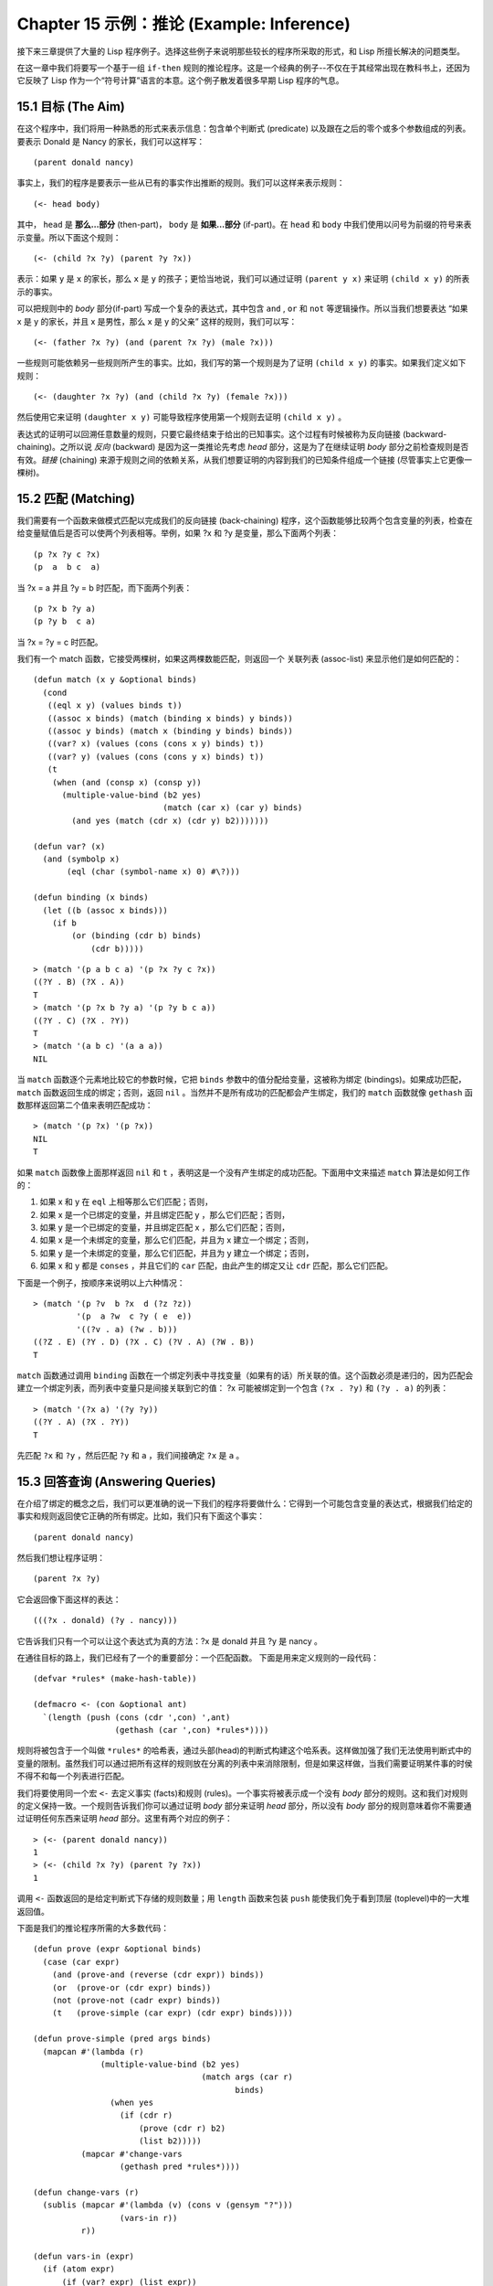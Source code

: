 .. highlight:: cl
   :linenothreshold: 0

Chapter 15 示例：推论 (Example: Inference)
***************************************************

接下来三章提供了大量的 Lisp 程序例子。选择这些例子来说明那些较长的程序所采取的形式，和 Lisp 所擅长解决的问题类型。

在这一章中我们将要写一个基于一组 ``if-then`` 规则的推论程序。这是一个经典的例子--不仅在于其经常出现在教科书上，还因为它反映了 Lisp 作为一个“符号计算”语言的本意。这个例子散发着很多早期 Lisp 程序的气息。

15.1 目标 (The Aim)
==================================

在这个程序中，我们将用一种熟悉的形式来表示信息：包含单个判断式 (predicate) 以及跟在之后的零个或多个参数组成的列表。要表示 Donald 是 Nancy 的家长，我们可以这样写：

::

   (parent donald nancy)

事实上，我们的程序是要表示一些从已有的事实作出推断的规则。我们可以这样来表示规则：

::

   (<- head body)

其中， ``head`` 是 **那么...部分** (then-part)， ``body`` 是 **如果...部分** (if-part)。在 ``head`` 和 ``body`` 中我们使用以问号为前缀的符号来表示变量。所以下面这个规则：

::
   
   (<- (child ?x ?y) (parent ?y ?x))

表示：如果 ``y`` 是 ``x`` 的家长，那么 ``x`` 是 ``y`` 的孩子；更恰当地说，我们可以通过证明 ``(parent y x)`` 来证明 ``(child x y)`` 的所表示的事实。

可以把规则中的 *body* 部分(if-part) 写成一个复杂的表达式，其中包含 ``and`` , ``or`` 和 ``not`` 等逻辑操作。所以当我们想要表达 “如果 x 是 y 的家长，并且 x 是男性，那么 x 是 y 的父亲” 这样的规则，我们可以写：

::

   (<- (father ?x ?y) (and (parent ?x ?y) (male ?x)))

一些规则可能依赖另一些规则所产生的事实。比如，我们写的第一个规则是为了证明 ``(child x y)`` 的事实。如果我们定义如下规则：

::

   (<- (daughter ?x ?y) (and (child ?x ?y) (female ?x)))

然后使用它来证明 ``(daughter x y)`` 可能导致程序使用第一个规则去证明 ``(child x y)`` 。

表达式的证明可以回溯任意数量的规则，只要它最终结束于给出的已知事实。这个过程有时候被称为反向链接 (backward-chaining)。之所以说 *反向* (backward) 是因为这一类推论先考虑 *head* 部分，这是为了在继续证明 *body* 部分之前检查规则是否有效。*链接* (chaining) 来源于规则之间的依赖关系，从我们想要证明的内容到我们的已知条件组成一个链接 (尽管事实上它更像一棵树)。

15.2 匹配 (Matching)
==================================================

我们需要有一个函数来做模式匹配以完成我们的反向链接 (back-chaining) 程序，这个函数能够比较两个包含变量的列表，检查在给变量赋值后是否可以使两个列表相等。举例，如果 ?x 和 ?y 是变量，那么下面两个列表：

::

   (p ?x ?y c ?x)
   (p  a  b c  a)

当 ?x = a 并且 ?y = b 时匹配，而下面两个列表：

::

   (p ?x b ?y a)
   (p ?y b  c a)

当 ?x = ?y = c 时匹配。

我们有一个 match 函数，它接受两棵树，如果这两棵数能匹配，则返回一个 关联列表 (assoc-list) 来显示他们是如何匹配的：

::

   (defun match (x y &optional binds)
     (cond
      ((eql x y) (values binds t))
      ((assoc x binds) (match (binding x binds) y binds))
      ((assoc y binds) (match x (binding y binds) binds))
      ((var? x) (values (cons (cons x y) binds) t))
      ((var? y) (values (cons (cons y x) binds) t))
      (t
       (when (and (consp x) (consp y))
         (multiple-value-bind (b2 yes)
                              (match (car x) (car y) binds)
           (and yes (match (cdr x) (cdr y) b2)))))))

   (defun var? (x)
     (and (symbolp x)
          (eql (char (symbol-name x) 0) #\?)))

   (defun binding (x binds)
     (let ((b (assoc x binds)))
       (if b
           (or (binding (cdr b) binds)
               (cdr b)))))

::

   > (match '(p a b c a) '(p ?x ?y c ?x))
   ((?Y . B) (?X . A))
   T
   > (match '(p ?x b ?y a) '(p ?y b c a))
   ((?Y . C) (?X . ?Y))
   T
   > (match '(a b c) '(a a a))
   NIL

当 ``match`` 函数逐个元素地比较它的参数时候，它把 ``binds`` 参数中的值分配给变量，这被称为绑定 (bindings)。如果成功匹配， ``match`` 函数返回生成的绑定；否则，返回 ``nil`` 。当然并不是所有成功的匹配都会产生绑定，我们的 ``match`` 函数就像 ``gethash`` 函数那样返回第二个值来表明匹配成功：

::

   > (match '(p ?x) '(p ?x))
   NIL
   T

如果 ``match`` 函数像上面那样返回 ``nil`` 和 ``t`` ，表明这是一个没有产生绑定的成功匹配。下面用中文来描述 ``match`` 算法是如何工作的：

1. 如果 x 和 y 在 ``eql`` 上相等那么它们匹配；否则，
2. 如果 x 是一个已绑定的变量，并且绑定匹配 y ，那么它们匹配；否则，
3. 如果 y 是一个已绑定的变量，并且绑定匹配 x ，那么它们匹配；否则，
4. 如果 x 是一个未绑定的变量，那么它们匹配，并且为 x 建立一个绑定；否则，
5. 如果 y 是一个未绑定的变量，那么它们匹配，并且为 y 建立一个绑定；否则，
6. 如果 x 和 y 都是 ``conses`` ，并且它们的 ``car`` 匹配，由此产生的绑定又让 ``cdr`` 匹配，那么它们匹配。

下面是一个例子，按顺序来说明以上六种情况：

::

   > (match '(p ?v  b ?x  d (?z ?z))
            '(p  a ?w  c ?y ( e  e))
	    '((?v . a) (?w . b)))
   ((?Z . E) (?Y . D) (?X . C) (?V . A) (?W . B))
   T

``match`` 函数通过调用 ``binding`` 函数在一个绑定列表中寻找变量（如果有的话）所关联的值。这个函数必须是递归的，因为匹配会建立一个绑定列表，而列表中变量只是间接关联到它的值： ?x 可能被绑定到一个包含 ``(?x . ?y)`` 和 ``(?y . a)`` 的列表：

::

   > (match '(?x a) '(?y ?y))
   ((?Y . A) (?X . ?Y))
   T

先匹配 ``?x`` 和 ``?y`` ，然后匹配 ``?y`` 和 ``a`` ，我们间接确定 ``?x`` 是 ``a`` 。

15.3 回答查询 (Answering Queries)
================================

在介绍了绑定的概念之后，我们可以更准确的说一下我们的程序将要做什么：它得到一个可能包含变量的表达式，根据我们给定的事实和规则返回使它正确的所有绑定。比如，我们只有下面这个事实：

::

   (parent donald nancy)

然后我们想让程序证明：

::

   (parent ?x ?y)

它会返回像下面这样的表达：

::

   (((?x . donald) (?y . nancy)))

它告诉我们只有一个可以让这个表达式为真的方法：?x 是 donald 并且 ?y 是 nancy 。

在通往目标的路上，我们已经有了一个的重要部分：一个匹配函数。
下面是用来定义规则的一段代码：

::

   (defvar *rules* (make-hash-table))

   (defmacro <- (con &optional ant)
     `(length (push (cons (cdr ',con) ',ant)
                    (gethash (car ',con) *rules*))))

规则将被包含于一个叫做 ``*rules*`` 的哈希表，通过头部(head)的判断式构建这个哈系表。这样做加强了我们无法使用判断式中的变量的限制。虽然我们可以通过把所有这样的规则放在分离的列表中来消除限制，但是如果这样做，当我们需要证明某件事的时侯不得不和每一个列表进行匹配。

我们将要使用同一个宏 ``<-`` 去定义事实 (facts)和规则 (rules)。一个事实将被表示成一个没有 *body* 部分的规则。这和我们对规则的定义保持一致。一个规则告诉我们你可以通过证明 *body* 部分来证明 *head* 部分，所以没有 *body* 部分的规则意味着你不需要通过证明任何东西来证明 *head* 部分。这里有两个对应的例子：

::

   > (<- (parent donald nancy))
   1
   > (<- (child ?x ?y) (parent ?y ?x))
   1

调用 ``<-`` 函数返回的是给定判断式下存储的规则数量；用 ``length`` 函数来包装 ``push`` 能使我们免于看到顶层 (toplevel)中的一大堆返回值。

下面是我们的推论程序所需的大多数代码：

::

   (defun prove (expr &optional binds)
     (case (car expr)
       (and (prove-and (reverse (cdr expr)) binds))
       (or  (prove-or (cdr expr) binds))
       (not (prove-not (cadr expr) binds))
       (t   (prove-simple (car expr) (cdr expr) binds))))

   (defun prove-simple (pred args binds)
     (mapcan #'(lambda (r)
                 (multiple-value-bind (b2 yes)
                                      (match args (car r)
                                             binds)
                   (when yes
                     (if (cdr r)
                         (prove (cdr r) b2)
                         (list b2)))))
             (mapcar #'change-vars
                     (gethash pred *rules*))))

   (defun change-vars (r)
     (sublis (mapcar #'(lambda (v) (cons v (gensym "?")))
                     (vars-in r))
             r))

   (defun vars-in (expr)
     (if (atom expr)
         (if (var? expr) (list expr))
	 (union (vars-in (car expr))
                (vars-in (cdr expr)))))

上面代码中的 ``prove`` 函数是推论进行的枢纽。它接受一个表达式和一个可选的绑定列表作为参数。如果表达式不包含逻辑操作，它调用 ``prove-simple`` 函数，前面所说的链接 (chaining)正是在这个函数里产生的。这个函数查看所有拥有正确判断式的规则，并尝试对每一个规则的 *head* 部分和它想要证明的事实做匹配。对于每一个匹配的 *head* ，使用匹配所产生的新的绑定在 *body* 上调用 ``prove`` 。对 ``prove`` 的调用所产生的绑定列表被 ``mapcan`` 收集并返回：

::

   > (prove-simple 'parent '(donald nancy) nil)
   (NIL)
   > (prove-simple 'child '(?x ?y) nil)
   (((#:?6 . NANCY) (#:?5 . DONALD) (?Y . #:?5) (?X . #:?6)))

以上两个返回值指出有一种方法可以证明我们的问题。（一个失败的证明将返回 nil。）第一个例子产生了一组空的绑定，第二个例子产生了这样的绑定： ?x 和 ?y 被（间接）绑定到 nancy 和 donald 。

顺便说一句，这是一个很好的例子来实践 23 页提出的观点。因为我们用函数式的风格来写这个程序，所以可以交互式地测试每一个函数。

第二个例子返回的值里那些 *gensyms* 是怎么回事？如果我们打算使用含有变量的规则，我们需要避免两个规则恰好包含相同的变量。如果我们定义如下两条规则：

::

   (<- (child ?x ?y) (parent ?y ?x))

   (<- (daughter ?y ?x) (and (child ?y ?x) (female ?y)))

第一条规则要表达的意思是：对于任何的 x 和 y， 如果 y 是 x 的家长，则 x 是 y 的孩子。第二条则是：对于任何的 x 和 y， 如果 y 是 x 的孩子并且 y 是女性，则 y 是 x 的女儿。在每一条规则内部，变量之间的关系是显著的，但是两条规则使用了相同的变量并非我们刻意为之。

如果我们使用上面所写的规则，它们将不会按预期的方式工作。如果我们尝试证明“ a 是 b 的女儿”，匹配到第二条规则的 *head* 部分时会将 a 绑定到 ?y ，将 b 绑定到 ?x。我们无法用这样的绑定匹配第一条规则的 *head* 部分：

::

   > (match '(child ?y ?x)
            '(child ?x ?y)
	    '((?y . a) (?x . b)))
   NIL

为了保证一条规则中的变量只表示规则中各参数之间的关系，我们用 *gensyms* 来代替规则中的所有变量。这就是 ``change-vars`` 函数的目的。一个 *gensym* 不可能在另一个规则中作为变量出现。但是因为规则可以是递归的，我们必须防止出现一个规则和自己冲突的可能性，所以在定义和使用一个规则时都要调用 ``chabge-vars`` 函数。

现在只剩下定义用以证明复杂表达式的函数了。下面就是需要的函数：

::

   (defun prove-and (clauses binds)
     (if (null clauses)
         (list binds)
	 (mapcan #'(lambda (b)
                     (prove (car clauses) b))
                 (prove-and (cdr clauses) binds))))

   (defun prove-or (clauses binds)
     (mapcan #'(lambda (c) (prove c binds))
             clauses))

   (defun prove-not (clause binds)
     (unless (prove clause binds)
       (list binds)))

操作一个 ``or`` 或者 ``not`` 表达式是非常简单的。操作 ``or`` 时，我们提取在 ``or`` 之间的每一个表达式返回的绑定。操作 ``not`` 时，当且仅当在 ``not`` 里的表达式产生 ``none`` 时，返回当前的绑定。

``prove-and`` 函数稍微复杂一点。它像一个过滤器(filter)，它用之后的表达式所建立的每一个绑定来证明第一个表达式。这将导致 ``and`` 里的表达式以相反的顺序被求值。除非调用 ``prove`` 函数中的 ``prove-and`` 函数会先逆转它们。

现在我们有了一个可以工作的程序，但它不是很友好。必须要解析 ``prove-and`` 返回的绑定列表是令人厌烦的，它们会变得更长随着规则变得更加复杂。下面有一个宏来帮助我们更愉快地使用这个程序：

::

   (defmacro with-answer (query &body body)
     (let ((binds (gensym)))
       `(dolist (,binds (prove ',query))
          (let ,(mapcar #'(lambda (v)
                            `(,v (binding ',v ,binds)))
                        (vars-in query))
            ,@body))))

它接受一个 ``query`` （不被求值）和若干表达式构成的 ``body`` 作为参数，把 ``query`` 所生成的每一组绑定的值赋给 ``query`` 中对应的模式变量，并计算 ``body`` 。

::

   > (with-answer (parent ?x ?y)
       (format t "~A is the parent of ~A.~%" ?x ?y))
   DONALD is the parent of NANCY.
   NIL

这个宏帮我们做了解析绑定的工作，同时为我们在程序中使用 ``prove`` 提供了一个便捷的方法。下面是这个宏展开的情况：

::

   (with-answer (p ?x ?y)
     (f ?x ?y))

   ;;将被展开成下面的代码

   (dolist (#:g1 (prove '(p ?x ?y)))
     (let ((?x (binding '?x #:g1))
           (?y (binding '?y #:g1)))
       (f ?x ?y)))

下面是使用它的一个例子：

::

   (<- (parent donald nancy))
   (<- (parent donald debbie))
   (<- (male donald))
   (<- (father ?x ?y) (and (parent ?x ?y) (male ?x)))
   (<- (= ?x ?y))
   (<- (sibling ?x ?y) (and (parent ?z ?x)
                            (parent ?z ?y)
			    (not (= ?x ?y))))

   ;;我们可以像下面这样做出推论

   > (with-answer (father ?x ?y)
       (format t "~A is the father of ~A.~%" ?x ?y))
   DONALD is the father of DEBBIE.
   DONALD is the father of NANCY.
   NIL
   > (with-answer (sibling ?x ?y))
       (format t "~A is the sibling of ~A.~%" ?x ?y))
   DEBBLE is the sibling of NANCY.
   NANCY is the  sibling of DEBBIE.
   NIL

15.4 分析 (Analysis)
===================================================

看上去，我们在这一章中写的代码是用简单自然的方式去实现这样一个程序。事实上，它非常低效。我们在这里是其实是做了一个解释器。我们能够把这个程序做得像一个编译器。

这里做一个简单的描述。基本的思想是把整个程序打包到两个宏 ``<-`` 和 ``with-answer`` ，把已有程序中在 *运行时* 做的多数工作搬到 *宏展开时* （在 10.7 节的 ``avg`` 可以看到这种构思的雏形) 用函数取代列表来表示规则，我们不在运行时用 ``prove`` 和 ``prove-and`` 这样的函数来解释表达式，而是用相应的函数把表达式转化成代码。当一个规则被定义的时候就有表达式可用。为什么要等到使用的时候才去分析它呢？这同样试用于 ``with-answer`` ，像 ``<-`` 一样调用相同的函数来进行宏展开的。

听上去好像比我们已经写的这个程序复杂很多，但其实可能只是长了两三倍。想要学习这种技术的读者可以看 *On Lisp* 或者 *Paradigms of Artificial Intelligence Programming* ，其中包含了一些使用这种风格写的程序例子。
